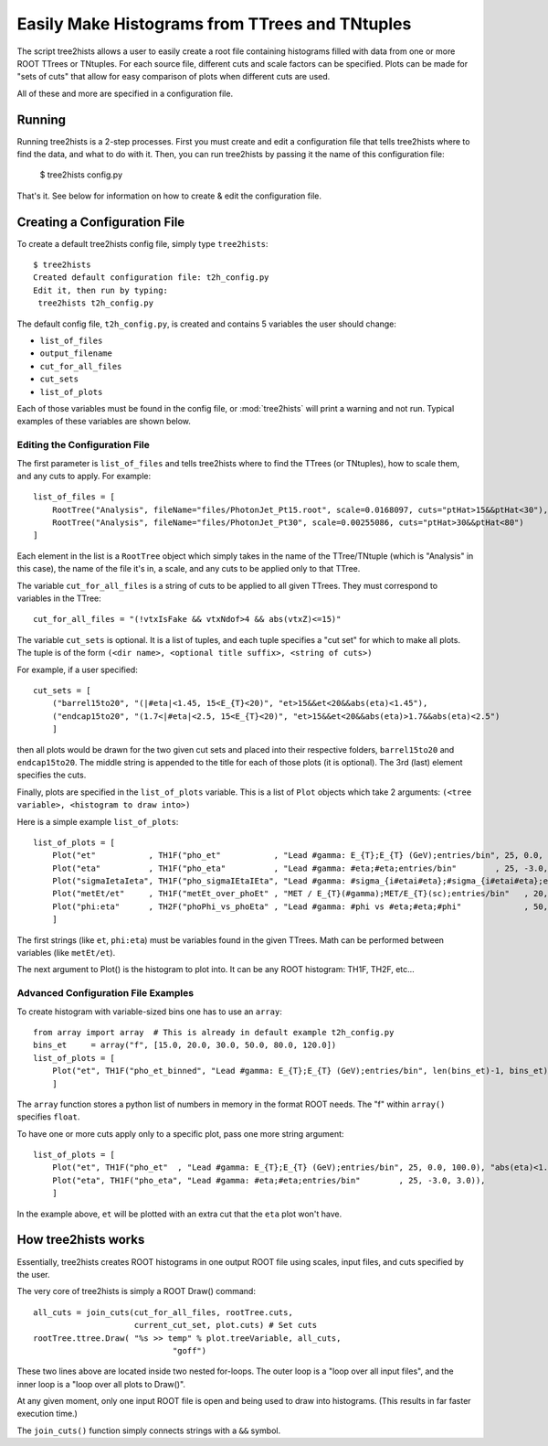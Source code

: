 .. rootplot documentation master file, created by
   sphinx-quickstart on Mon Mar  1 13:54:08 2010.
   You can adapt this file completely to your liking, but it should at least
   contain the root `toctree` directive.

.. module:: tree2hists
   :synopsis: Easily make histograms from TTrees and TNtuples
.. moduleauthor:: Mike Anderson <mbanderson@wisc.edu>

Easily Make Histograms from TTrees and TNtuples
===============================================

The script tree2hists allows a user to easily create a root file containing histograms filled with data from one or more ROOT TTrees or TNtuples.  For each source file, different cuts and scale factors can be specified.  Plots can be made for "sets of cuts" that allow for easy comparison of plots when different cuts are used.

All of these and more are specified in a configuration file.

Running
------------------------------------------
Running tree2hists is a 2-step processes.  First you must create and edit a configuration file that tells tree2hists where to find the data, and what to do with it.  Then, you can run tree2hists by passing it the name of this configuration file:

    $ tree2hists config.py

That's it.  See below for information on how to create & edit the configuration file.


Creating a Configuration File
------------------------------------------
To create a default tree2hists config file, simply type ``tree2hists``::

    $ tree2hists
    Created default configuration file: t2h_config.py
    Edit it, then run by typing:
     tree2hists t2h_config.py

The default config file, ``t2h_config.py``, is created and contains 5 variables the user should change:

* ``list_of_files``
* ``output_filename``
* ``cut_for_all_files``
* ``cut_sets``
* ``list_of_plots``

Each of those variables must be found in the config file, or :mod:`tree2hists` will print a warning and not run.  Typical examples of these variables are shown below.

Editing the Configuration File
^^^^^^^^^^^^^^^^^^^^^^^^^^^^^^
The first parameter is ``list_of_files`` and tells tree2hists where to find the TTrees (or TNtuples), how to scale them, and any cuts to apply.  For example::

    list_of_files = [
        RootTree("Analysis", fileName="files/PhotonJet_Pt15.root", scale=0.0168097, cuts="ptHat>15&&ptHat<30"),
        RootTree("Analysis", fileName="files/PhotonJet_Pt30", scale=0.00255086, cuts="ptHat>30&&ptHat<80")
    ]

Each element in the list is a ``RootTree`` object which simply takes in the name of the TTree/TNtuple (which is "Analysis" in this case), the name of the file it's in, a scale, and any cuts to be applied only to that TTree.

The variable ``cut_for_all_files`` is a string of cuts to be applied to all given TTrees.  They must correspond to variables in the TTree::

    cut_for_all_files = "(!vtxIsFake && vtxNdof>4 && abs(vtxZ)<=15)"

The variable ``cut_sets`` is optional.  It is a list of tuples, and each tuple specifies a "cut set" for which to make all plots.  The tuple is of the form ``(<dir name>, <optional title suffix>, <string of cuts>)``

For example, if a user specified::

    cut_sets = [
        ("barrel15to20", "(|#eta|<1.45, 15<E_{T}<20)", "et>15&&et<20&&abs(eta)<1.45"),
        ("endcap15to20", "(1.7<|#eta|<2.5, 15<E_{T}<20)", "et>15&&et<20&&abs(eta)>1.7&&abs(eta)<2.5")
        ]

then all plots would be drawn for the two given cut sets and placed into their respective folders, ``barrel15to20`` and ``endcap15to20``.  The middle string is appended to the title for each of those plots (it is optional).  The 3rd (last) element specifies the cuts.

Finally, plots are specified in the ``list_of_plots`` variable.  This is a
list of ``Plot`` objects which take 2 arguments: ``(<tree variable>, <histogram to draw into>)``

Here is a simple example ``list_of_plots``::

    list_of_plots = [
        Plot("et"           , TH1F("pho_et"           , "Lead #gamma: E_{T};E_{T} (GeV);entries/bin", 25, 0.0, 100.0)),
        Plot("eta"          , TH1F("pho_eta"          , "Lead #gamma: #eta;#eta;entries/bin"        , 25, -3.0, 3.0)),
        Plot("sigmaIetaIeta", TH1F("pho_sigmaIEtaIEta", "Lead #gamma: #sigma_{i#etai#eta};#sigma_{i#etai#eta};entries/bin",20, 0, 0.06)),
        Plot("metEt/et"     , TH1F("metEt_over_phoEt" , "MET / E_{T}(#gamma);MET/E_{T}(sc);entries/bin"   , 20, 0.0, 3.0)),
        Plot("phi:eta"      , TH2F("phoPhi_vs_phoEta" , "Lead #gamma: #phi vs #eta;#eta;#phi"             , 50, -2.5, 2.5, 18, -3.14, 3.14))
        ]

The first strings (like ``et``, ``phi:eta``) must be variables found in the given TTrees.  Math can be performed between variables (like ``metEt/et``).

The next argument to Plot() is the histogram to plot into. It can be any ROOT histogram: TH1F, TH2F, etc...

Advanced Configuration File Examples
^^^^^^^^^^^^^^^^^^^^^^^^^^^^^^^^^^^^
To create histogram with variable-sized bins one has to use an ``array``::

    from array import array  # This is already in default example t2h_config.py
    bins_et     = array("f", [15.0, 20.0, 30.0, 50.0, 80.0, 120.0])
    list_of_plots = [
        Plot("et", TH1F("pho_et_binned", "Lead #gamma: E_{T};E_{T} (GeV);entries/bin", len(bins_et)-1, bins_et)),
        ]

The ``array`` function stores a python list of numbers in memory in the format ROOT needs.  The "f" within ``array()`` specifies ``float``.


To have one or more cuts apply only to a specific plot, pass one more string argument::

    list_of_plots = [
        Plot("et", TH1F("pho_et"  , "Lead #gamma: E_{T};E_{T} (GeV);entries/bin", 25, 0.0, 100.0), "abs(eta)<1.5"),
        Plot("eta", TH1F("pho_eta", "Lead #gamma: #eta;#eta;entries/bin"        , 25, -3.0, 3.0)),
        ]

In the example above, ``et`` will be plotted with an extra cut that the ``eta`` plot won't have.


How tree2hists works
------------------------------------------
Essentially, tree2hists creates ROOT histograms in one output ROOT file using scales, input files, and cuts specified by the user.

The very core of tree2hists is simply a ROOT Draw() command::

    all_cuts = join_cuts(cut_for_all_files, rootTree.cuts,
                         current_cut_set, plot.cuts) # Set cuts
    rootTree.ttree.Draw( "%s >> temp" % plot.treeVariable, all_cuts,
                                 "goff")

These two lines above are located inside two nested for-loops.  The outer loop is a "loop over all input files", and the inner loop is a "loop over all plots to Draw()".

At any given moment, only one input ROOT file is open and being used to draw into histograms.  (This results in far faster execution time.)

The ``join_cuts()`` function simply connects strings with a ``&&`` symbol.
